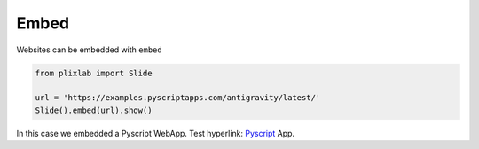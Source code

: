 Embed
========

Websites can be embedded with ``embed``

.. code-block:: python

   from plixlab import Slide

   url = 'https://examples.pyscriptapps.com/antigravity/latest/'
   Slide().embed(url).show()

.. import_example:: embed

| In this case we embedded a Pyscript WebApp. Test hyperlink: `Pyscript <PS>`_ App. 

    
.. _PS: https://pyscript.com/ 


